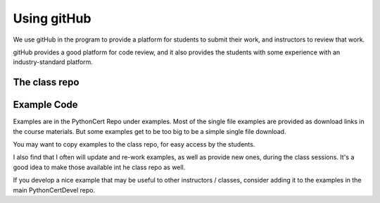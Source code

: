 ############
Using gitHub
############

We use gitHub in the program to provide a platform for students to submit their work, and instructors to review that work.

gitHub provides a good platform for code review, and it also provides the students with some experience with an industry-standard platform.

The class repo
==============

Example Code
============

Examples are in the PythonCert Repo under examples. Most of the single file examples are provided as download links in the course materials. But some examples get to be too big to be a simple single file download.

You may want to copy examples to the class repo, for easy access by the students.

I also find that I often will update and re-work examples, as well as provide new ones, during the class sessions. It's a good idea to make those available int he class repo as well.

If you develop a nice example that may be useful to other instructors / classes, consider adding it to the examples in the main PythonCertDevel repo.



